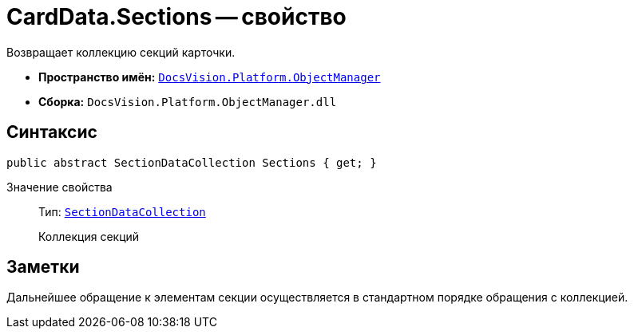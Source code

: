 = CardData.Sections -- свойство

Возвращает коллекцию секций карточки.

* *Пространство имён:* `xref:api/DocsVision/Platform/ObjectManager/ObjectManager_NS.adoc[DocsVision.Platform.ObjectManager]`
* *Сборка:* `DocsVision.Platform.ObjectManager.dll`

== Синтаксис

[source,csharp]
----
public abstract SectionDataCollection Sections { get; }
----

Значение свойства::
Тип: `xref:api/DocsVision/Platform/ObjectManager/SectionDataCollection_CL.adoc[SectionDataCollection]`
+
Коллекция секций

== Заметки

Дальнейшее обращение к элементам секции осуществляется в стандартном порядке обращения с коллекцией.

